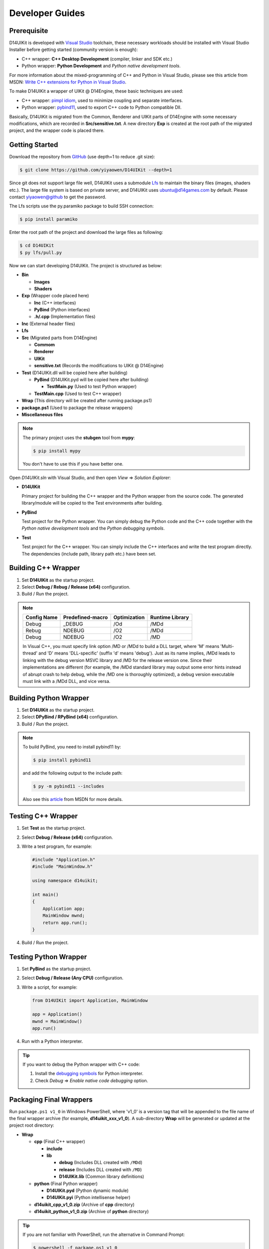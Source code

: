 Developer Guides
================

Prerequisite
------------

D14UIKit is developed with `Visual Studio`_ toolchain, these necessary workloads should be installed with Visual Studio Installer before getting started (community version is enough):

* C++ wrapper: **C++ Desktop Development** (compiler, linker and SDK etc.)
* Python wrapper: **Python Development** and *Python native development tools*.

For more information about the mixed-programming of C++ and Python in Visual Studio, please see this article from MSDN: `Write C++ extensions for Python in Visual Studio`_.

To make D14UIKit a wrapper of UIKit @ D14Engine, these basic techniques are used:

* C++ wrapper: `pimpl idiom`_, used to minimize coupling and separate interfaces.
* Python wrapper: `pybind11`_, used to export C++ code to Python compatible Dll.

Basically, D14UIKit is migrated from the Common, Renderer and UIKit parts of D14Engine with some necessary modifications, which are recorded in **Src/sensitive.txt**. A new directory **Exp** is created at the root path of the migrated project, and the wrapper code is placed there.

.. _Visual Studio: https://visualstudio.microsoft.com/
.. _Write C++ extensions for Python in Visual Studio: https://learn.microsoft.com/en-us/visualstudio/python/working-with-c-cpp-python-in-visual-studio?view=vs-2022
.. _pimpl idiom: https://learn.microsoft.com/en-us/cpp/cpp/pimpl-for-compile-time-encapsulation-modern-cpp
.. _pybind11: https://github.com/pybind/pybind11

Getting Started
---------------

Download the repository from `GitHub`_ (use depth=1 to reduce .git size):

.. sourcecode:: bat

   $ git clone https://github.com/yiyaowen/D14UIKit --depth=1

Since git does not support large file well, D14UIKit uses a submodule `Lfs`_ to maintain the binary files (images, shaders etc.). The large file system is based on private server, and D14UIKit uses ubuntu@d14games.com by default. Please contact yiyaowen@github to get the password.

The Lfs scripts use the py.paramiko package to build SSH connection:

.. sourcecode:: bat

   $ pip install paramiko

Enter the root path of the project and download the large files as following:

.. sourcecode:: bat

   $ cd D14UIKit
   $ py lfs/pull.py

Now we can start developing D14UIKit. The project is structured as below:

* **Bin**

  * **Images**
  * **Shaders**

* **Exp** (Wrapper code placed here)

  * **Inc** (C++ interfaces)
  * **PyBind** (Python interfaces)
  * **.h/.cpp** (Implementation files)

* **Inc** (External header files)
* **Lfs**
* **Src** (Migrated parts from D14Engine)

  * **Commom**
  * **Renderer**
  * **UIKit**
  * **sensitive.txt** (Records the modifications to UIKit @ D14Engine)

* **Test** (D14UIKit.dll will be copied here after building)

  * **PyBind** (D14UIKit.pyd will be copied here after building)

    * **TestMain.py** (Used to test Python wrapper)

  * **TestMain.cpp** (Used to test C++ wrapper)

* **Wrap** (This directory will be created after running package.ps1)
* **package.ps1** (Used to package the release wrappers)
* **Miscellaneous files**

.. note::

   The primary project uses the **stubgen** tool from **mypy**:

   .. sourcecode:: bat

      $ pip install mypy

   You don't have to use this if you have better one.

Open *D14UIKit.sln* with Visual Studio, and then open *View* => *Solution Explorer*:

* **D14UIKit**

  Primary project for building the C++ wrapper and the Python wrapper from the source code. The generated library/module will be copied to the Test environments after building.

* **PyBind**

  Test project for the Python wrapper. You can simply debug the Python code and the C++ code together with the *Python native development tools* and the *Python debugging symbols*.

* **Test**

  Test project for the C++ wrapper. You can simply include the C++ interfaces and write the test program directly. The dependencies (include path, library path etc.) have been set.

.. _GitHub: https://github.com/yiyaowen/D14UIKit
.. _Lfs: https://github.com/yiyaowen/Lfs

Building C++ Wrapper
--------------------

1. Set **D14UIKit** as the startup project.
2. Select **Debug / Rebug / Release (x64)** configuration.
3. Build / Run the project.

.. note::

   +-------------+------------------+--------------+-----------------+
   | Config Name | Predefined-macro | Optimization | Runtime Library |
   +=============+==================+==============+=================+
   | Debug       | _DEBUG           | /Od          | /MDd            |
   +-------------+------------------+--------------+-----------------+
   | Rebug       | NDEBUG           | /O2          | /MDd            |
   +-------------+------------------+--------------+-----------------+
   | Debug       | NDEBUG           | /O2          | /MD             |
   +-------------+------------------+--------------+-----------------+

   In Visual C++, you must specify link option /MD or /MDd to build a DLL target, where 'M' means 'Multi-thread' and 'D' means 'DLL-specific' (suffix 'd' means 'debug'). Just as its name implies, /MDd leads to linking with the debug version MSVC library and /MD for the release version one. Since their implementations are different (for example, the /MDd standard library may output some error hints instead of abrupt crash to help debug, while the /MD one is thoroughly optimized), a debug version executable must link with a /MDd DLL, and vice versa.

Building Python Wrapper
-----------------------

1. Set **D14UIKit** as the startup project.
2. Select **DPyBind / RPyBind (x64)** configuration.
3. Build / Run the project.

.. note::

   To build PyBind, you need to install pybind11 by:

   .. sourcecode:: bat

      $ pip install pybind11

   and add the following output to the include path:

   .. sourcecode:: bat

      $ py -m pybind11 --includes

   Also see this `article`_ from MSDN for more details.

.. _article: https://learn.microsoft.com/en-us/visualstudio/python/working-with-c-cpp-python-in-visual-studio?view=vs-2022

Testing C++ Wrapper
-------------------

1. Set **Test** as the startup project.
2. Select **Debug / Release (x64)** configuration.
3. Write a test program, for example:

   .. sourcecode:: c++

      #include "Application.h"
      #include "MainWindow.h"

      using namespace d14uikit;

      int main()
      {
          Application app;
          MainWindow mwnd;
          return app.run();
      }

4. Build / Run the project.

Testing Python Wrapper
----------------------

1. Set **PyBind** as the startup project.
2. Select **Debug / Release (Any CPU)** configuration.
3. Write a script, for example:

   .. sourcecode:: python

      from D14UIKit import Application, MainWindow

      app = Application()
      mwnd = MainWindow()
      app.run()

4. Run with a Python interpreter.

.. tip::

   If you want to debug the Python wrapper with C++ code:

   1. Install the `debugging symbols`_ for Python interpreter.
   2. Check *Debug* => *Enable native code debugging* option.

.. _debugging symbols: https://learn.microsoft.com/en-us/visualstudio/python/debugging-symbols-for-mixed-mode-c-cpp-python

Packaging Final Wrappers
------------------------

Run ``package.ps1 v1_0`` in Windows PowerShell, where 'v1_0' is a version tag that will be appended to the file name of the final wrapper archive (for example, **d14uikit_xxx_v1_0**). A sub-directory **Wrap** will be generated or updated at the project root directory:

* **Wrap**

  * **cpp** (Final C++ wrapper)

    * **include**
    * **lib**

      * **debug** (Includes DLL created with ``/MDd``)
      * **release** (Includes DLL created with ``/MD``)
      * **D14UIKit.lib** (Common library definitions)

  * **python** (Final Python wrapper)

    * **D14UIKit.pyd** (Python dynamic module)
    * **D14UIKit.pyi** (Python intellisense helper)

  * **d14uikit_cpp_v1_0.zip** (Archive of **cpp** directory)
  * **d14uikit_python_v1_0.zip** (Archive of **python** directory)

.. tip::

   If you are not familiar with PowerShell, run the alternative in Command Prompt:

   .. sourcecode:: bat

      $ powershell -f package.ps1 v1_0